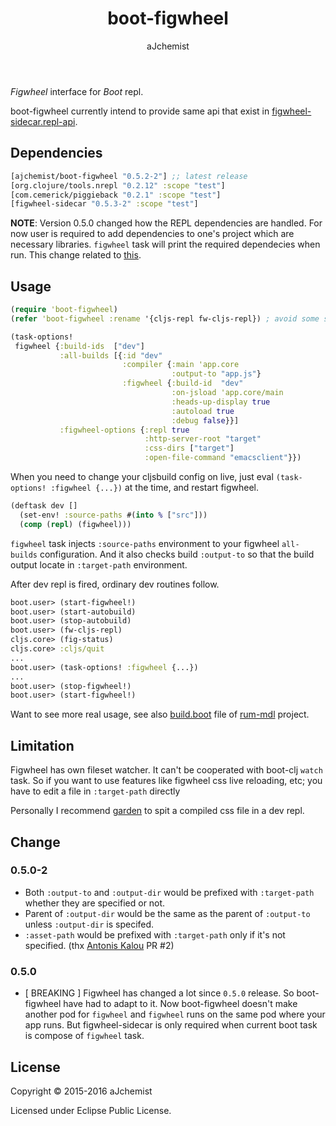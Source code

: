 #+STARTUP: content
#+TITLE: boot-figwheel
#+AUTHOR: aJchemist
#+UPDATE: Sun Apr 10 09:33:46 2016
#+LINK: Boot           https://github.com/boot-clj/boot
#+LINK: boot-cljs-repl https://github.com/adzerk-oss/boot-cljs-repl
#+LINK: Figwheel       https://github.com/bhauman/lein-figwheel

[[https://clojars.org/ajchemist/boot-figwheel][https://img.shields.io/clojars/v/ajchemist/boot-figwheel.svg]]
[[https://jarkeeper.com/ajchemist/boot-figwheel][https://jarkeeper.com/ajchemist/boot-figwheel/downloads.svg]]
[[https://jarkeeper.com/ajchemist/boot-figwheel][https://jarkeeper.com/ajchemist/boot-figwheel/status.svg]]

[[Figwheel]] interface for [[Boot]] repl.

boot-figwheel currently intend to provide same api that exist in [[https://github.com/bhauman/lein-figwheel/blob/master/sidecar/src/figwheel_sidecar/repl_api.clj][figwheel-sidecar.repl-api]].

** Dependencies

#+begin_src clojure
  [ajchemist/boot-figwheel "0.5.2-2"] ;; latest release
  [org.clojure/tools.nrepl "0.2.12" :scope "test"]
  [com.cemerick/piggieback "0.2.1" :scope "test"]
  [figwheel-sidecar "0.5.3-2" :scope "test"]
#+end_src

*NOTE*: Version 0.5.0 changed how the REPL dependencies are handled. For now user is required to add dependencies to one's project which are necessary libraries. =figwheel= task will print the required dependecies when run. This change related to [[https://github.com/adzerk-oss/boot-cljs-repl/commit/e05d587240a46067633362f8aa0164ea8ed61f52][this]].

** Usage

#+name: require
#+begin_src clojure
  (require 'boot-figwheel)
  (refer 'boot-figwheel :rename '{cljs-repl fw-cljs-repl}) ; avoid some symbols
#+end_src

#+begin_src clojure
  (task-options!
   figwheel {:build-ids  ["dev"]
             :all-builds [{:id "dev"
                           :compiler {:main 'app.core
                                      :output-to "app.js"}
                           :figwheel {:build-id  "dev"
                                      :on-jsload 'app.core/main
                                      :heads-up-display true
                                      :autoload true
                                      :debug false}}]
             :figwheel-options {:repl true
                                :http-server-root "target"
                                :css-dirs ["target"]
                                :open-file-command "emacsclient"}})
#+end_src

When you need to change your cljsbuild config on live, just eval =(task-options! :figwheel {...})= at the time, and restart figwheel.

#+begin_src clojure
  (deftask dev []
    (set-env! :source-paths #(into % ["src"]))
    (comp (repl) (figwheel)))
#+end_src

=figwheel= task injects =:source-paths= environment to your figwheel =all-builds= configuration. And it also checks build =:output-to= so that the build output locate in =:target-path= environment.

After dev repl is fired, ordinary dev routines follow.
#+begin_src clojure
  boot.user> (start-figwheel!)
  boot.user> (start-autobuild)
  boot.user> (stop-autobuild)
  boot.user> (fw-cljs-repl)
  cljs.core> (fig-status)
  cljs.core> :cljs/quit
  ...
  boot.user> (task-options! :figwheel {...})
  ...
  boot.user> (stop-figwheel!)
  boot.user> (start-figwheel!)
#+end_src

Want to see more real usage, see also [[https://github.com/aJchemist/rum-mdl/blob/master/build.boot][build.boot]] file of [[https://github.com/aJchemist/rum-mdl][rum-mdl]] project.

** Limitation

Figwheel has own fileset watcher. It can't be cooperated with boot-clj =watch= task. So if you want to use features like figwheel css live reloading, etc; you have to edit a file in =:target-path= directly

Personally I recommend [[https://github.com/noprompt/garden][garden]] to spit a compiled css file in a dev repl.

** Change

*** 0.5.0-2
- Both =:output-to= and =:output-dir= would be prefixed with =:target-path= whether they are specified or not.
- Parent of =:output-dir= would be the same as the parent of =:output-to= unless =:output-dir= is specifed.
- =:asset-path= would be prefixed with =:target-path= only if it's not specified. (thx [[https://github.com/kalouantonis][Antonis Kalou]] PR #2)

*** 0.5.0
- [ BREAKING ] Figwheel has changed a lot since =0.5.0= release. So boot-figwheel have had to adapt to it. Now boot-figwheel doesn't make another pod for =figwheel= and =figwheel= runs on the same pod where your app runs. But figwheel-sidecar is only required when current boot task is  compose of =figwheel= task.

** License

Copyright © 2015-2016 aJchemist

Licensed under Eclipse Public License.
